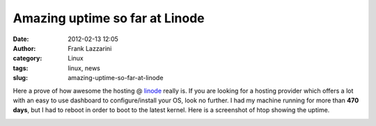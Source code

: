 Amazing uptime so far at Linode
###############################
:date: 2012-02-13 12:05
:author: Frank Lazzarini
:category: Linux
:tags: linux, news
:slug: amazing-uptime-so-far-at-linode

Here a prove of how awesome the hosting @ `linode`_ really is. If you
are looking for a hosting provider which offers a lot with an easy to
use dashboard to configure/install your OS, look no further. I had my
machine running for more than **470 days**, but I had to reboot in order
to boot to the latest kernel. Here is a screenshot of htop showing the
uptime.

.. image:: /static/images/2012-02-13_amazing-uptime-so-far-at-linode_htop.png
.. _linode: http://www.linode.com
